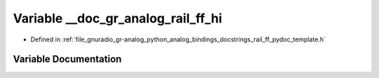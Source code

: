 .. _exhale_variable_rail__ff__pydoc__template_8h_1ad71c783072e3e4249b1daf2c108a4569:

Variable __doc_gr_analog_rail_ff_hi
===================================

- Defined in :ref:`file_gnuradio_gr-analog_python_analog_bindings_docstrings_rail_ff_pydoc_template.h`


Variable Documentation
----------------------


.. doxygenvariable:: __doc_gr_analog_rail_ff_hi
   :project: gnuradio